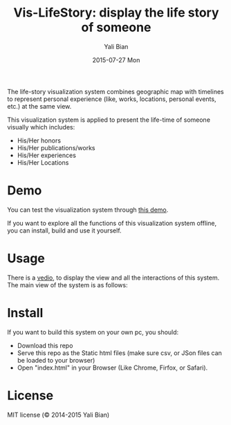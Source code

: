 #+TITLE:          Vis-LifeStory: display the life story of someone
#+AUTHOR:      Yali Bian
#+EMAIL:         byl.lisp@gmail.com
#+DATE:          2015-07-27 Mon


The life-story visualization system combines geographic map with timelines to represent personal experience (like, works, locations, personal events, etc.) at the same view.

This visualization system is applied to present the life-time of someone visually which includes:
    - His/Her honors
    - His/Her publications/works
    - His/Her experiences
    - His/Her Locations

* Demo

  You can test the visualization system through [[http://www.yalibian.com/vis/lifestory][this demo]].

  If you want to explore all the functions of this visualization system offline, you can install, build and use it yourself.

* Usage

  There is a [[http://www.yalibian.com/data/vis-lifestory.mov][vedio]], to display the view and all the interactions of this system.
  The main view of the system is as follows:

  [[./org/vis-lifestory.png]]

* Install

  If you want to build this system on your own pc, you should:

  + Download this repo
  + Serve this repo as the Static html files (make sure csv, or JSon files can be loaded to your browser)
  + Open "index.html" in your Browser (Like Chrome, Firfox, or Safari).

* License

  MIT license (© 2014-2015 Yali Bian)
